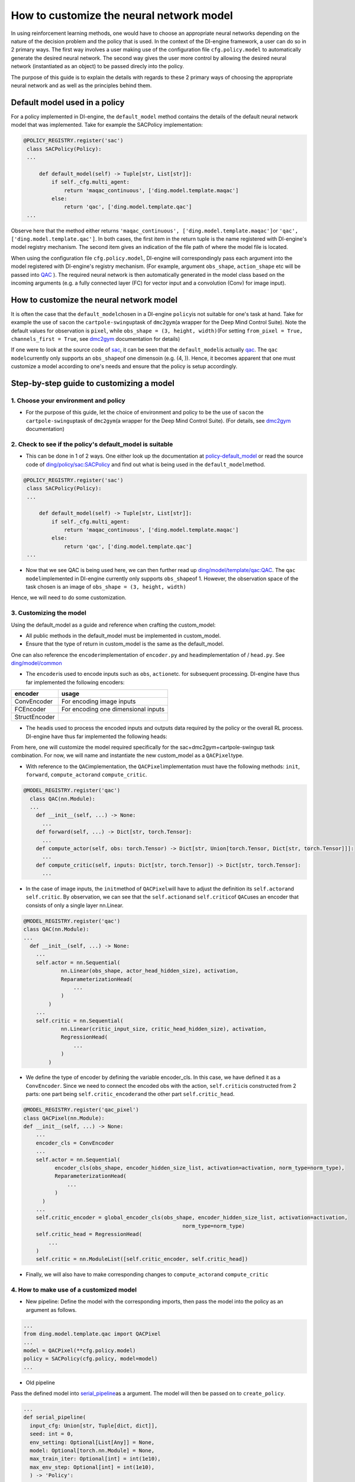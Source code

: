How to customize the neural network model
=================================================

In using reinforcement learning methods, one would have to choose an appropriate neural networks depending on the nature of the decision problem and the policy that is used. In the context of the DI-engine framework, a user can do so in 2 primary ways. The first way involves a user making use of the configuration file ``cfg.policy.model`` to automatically generate the desired neural network. The second way gives the user more control by allowing the desired neural network (instantiated as an object) to be passed direcly into the policy.

The purpose of this guide is to explain the details with regards to these 2 primary ways of choosing the appropriate neural network and as well as the principles behind them. 

Default model used in a policy 
----------------------------------

For a policy implemented in DI-engine, the ``default_model`` method contains the details of the default neural network model that was implemented. Take for example the SACPolicy implementation:

.. code:: python

   @POLICY_REGISTRY.register('sac')
    class SACPolicy(Policy):
    ...

        def default_model(self) -> Tuple[str, List[str]]:
            if self._cfg.multi_agent:
                return 'maqac_continuous', ['ding.model.template.maqac']
            else:
                return 'qac', ['ding.model.template.qac']
    ...

Observe here that the method either returns \ ``'maqac_continuous', ['ding.model.template.maqac']``\ or \ ``'qac', ['ding.model.template.qac']``\. In both cases, the first item in the return tuple is the name registered with DI-engine's model registry mechanism. The second item gives an indication of the file path of where the model file is located.

When using the configuration file ``cfg.policy.model``, DI-engine will correspondingly pass each argument into the model registered with DI-engine's registry mechanism. (For example, argument ``obs_shape``, ``action_shape`` etc will be passed into `QAC <https://github.com/opendilab/DI-engine/blob/main/ding/model/template/qac.py#L13>`_ ). The required neural network is then automatically generated in the model class based on the incoming arguments (e.g. a fully connected layer (FC) for vector input and a convolution (Conv) for image input).

How to customize the neural network model
----------------------------------

It is often the case that the \ ``default_model``\ chosen in a DI-engine \ ``policy``\ is not suitable for one's task at hand. Take for example the use of \ ``sac``\ on the \ ``cartpole-swingup``\ task of \ ``dmc2gym``\ (a wrapper for the Deep Mind Control Suite). Note the default values for observation is  \ ``pixel``\, while \ ``obs_shape = (3, height, width)``\ (For setting \ ``from_pixel = True, channels_first = True``\, see \ `dmc2gym <https://github.com/opendilab/DI-engine-docs/blob/main/source/13_envs/dmc2gym_zh.rst>`__\  documentation for details)

If one were to look at the source code of \ `sac <https://github.com/opendilab/DI-engine/blob/main/ding/policy/sac.py>`__\, it can be seen that the \ ``default_model``\ is actually \ `qac <https://github.com/opendilab/DI-engine/blob/main/ding/model/template/qac.py>`__\. The \ ``qac model``\ currently only supports an \ ``obs_shape``\ of one dimensoin (e.g. (4, )). Hence, it becomes apparent that one must customize a model according to one's needs and ensure that the policy is setup accordingly.

Step-by-step guide to customizing a model
----------------------------------

1. Choose your environment and policy
+++++++++++++++++++++++++++++++++++++

-  For the purpose of this guide, let the choice of environment and policy to be the use of \ ``sac``\ on the \ ``cartpole-swingup``\ task of \ ``dmc2gym``\ (a wrapper for the Deep Mind Control Suite). (For details, see \ `dmc2gym <https://github.com/opendilab/DI-engine-docs/blob/main/source/13_envs/dmc2gym_zh.rst>`__\  documentation)

2. Check to see if the policy's default_model is suitable
++++++++++++++++++++++++++++++++++++++++++

-  This can be done in 1 of 2 ways. One either look up the documentation at \ `policy-default_model <https://xxx>`__\  or read the source code of \ `ding/policy/sac:SACPolicy <https://github.com/opendilab/DI-engine/blob/main/ding/policy/sac.py>`__\  and find out what is being used in the \ ``default_model``\ method. 

.. code:: python

   @POLICY_REGISTRY.register('sac')
    class SACPolicy(Policy):
    ...

        def default_model(self) -> Tuple[str, List[str]]:
            if self._cfg.multi_agent:
                return 'maqac_continuous', ['ding.model.template.maqac']
            else:
                return 'qac', ['ding.model.template.qac']
    ...

-  Now that we see QAC is being used here, we can then further read up \ `ding/model/template/qac:QAC <https://github.com/opendilab/DI-engine/blob/69db77e2e54a0fba95d83c9411c6b11cd25beae9/ding/model/template/qac.py#L40>`__\. The \ ``qac model``\ implemented in DI-engine currently only supports \ ``obs_shape``\ of 1. However, the observation space of the task chosen is an image of \ ``obs_shape = (3, height, width)``\

Hence, we will need to do some customization.

3. Customizing the model
+++++++++++++++++++++++++++++++++++++

Using the default_model as a guide and reference when crafting the custom_model:

-  All public methods in the default_model must be implemented in custom_model.

-  Ensure that the type of return in custom_model is the same as the default_model.

One can also reference the \ ``encoder``\ implementation of \ ``encoder.py``\  and \ ``head``\ implementation of / \ ``head.py``\. See \ `ding/model/common <https://github.com/opendilab/DI-engine/tree/main/ding/model/common>`__\

-   The \ ``encoder``\ is used to encode inputs such as \ ``obs``\ , \ ``action``\ etc. for subsequent processing. DI-engine have thus far implemented the following encoders:

+-----------------------+-------------------------------------+
|encoder                |usage                                |
+=======================+=====================================+
|ConvEncoder            |For encoding image inputs            |
+-----------------------+-------------------------------------+
|FCEncoder              |For encoding one dimensional inputs  |                
+-----------------------+-------------------------------------+
|StructEncoder          |                                     |
+-----------------------+-------------------------------------+

-  The \ ``head``\ is used to process the encoded inputs and outputs data required by the policy or the overall RL process. DI-engine have thus far implemented the following heads:

+-----------------------+-------------------------------------+
|head                   |usage                                 |
+=======================+=====================================+
|DiscreteHead           |Output discrete action value         |
+-----------------------+-------------------------------------+
|DistributionHead       |Output Q value distribution          |
+-----------------------+-------------------------------------+
|RainbowHead            |Output Q value distribution          |
+-----------------------+-------------------------------------+
|QRDQNHead              | Quantile regression                 |
|                       | continuous action value             |
+-----------------------+-------------------------------------+
|QuantileHead           |Output action quantiles              |
+-----------------------+-------------------------------------+
|DuelingHead            |Output discrete action value logits  |
+-----------------------+-------------------------------------+
|RegressionHead         |Output continuous action Q values    |
+-----------------------+-------------------------------------+
|ReparameterizationHead |Output action mu and sigma           |
+-----------------------+-------------------------------------+
|MultiHead              |Handle multi-dimensional action space|
+-----------------------+-------------------------------------+

From here, one will customize the model required specifically for the sac+dmc2gym+cartpole-swingup task combination. For now, we will name and instantiate the new custom_model as a \ ``QACPixel``\ type.

-  With reference to the \ ``QAC``\ implementation, the \ ``QACPixel``\ implementation must have the following methods:  \ ``init``\, \ ``forward``\, \ ``compute_actor``\ and \ ``compute_critic``\.

.. code:: python

  @MODEL_REGISTRY.register('qac')
    class QAC(nn.Module):
    ...
      def __init__(self, ...) -> None:
        ...
      def forward(self, ...) -> Dict[str, torch.Tensor]:
        ...
      def compute_actor(self, obs: torch.Tensor) -> Dict[str, Union[torch.Tensor, Dict[str, torch.Tensor]]]:
        ...
      def compute_critic(self, inputs: Dict[str, torch.Tensor]) -> Dict[str, torch.Tensor]:
        ...

-  In the case of image inputs, the \ ``init``\ method of \ ``QACPixel``\ will have to adjust the definition its \ ``self.actor``\ and \ ``self.critic``\. By observation, we can see that the \ ``self.action``\ and \ ``self.critic``\ of \ ``QAC``\ uses an encoder that consists of only a single layer nn.Linear.

.. code:: python

  @MODEL_REGISTRY.register('qac')
  class QAC(nn.Module):
  ...
    def __init__(self, ...) -> None:
      ...
      self.actor = nn.Sequential(
              nn.Linear(obs_shape, actor_head_hidden_size), activation,
              ReparameterizationHead(
                  ...
              )
          )
      ...
      self.critic = nn.Sequential(
              nn.Linear(critic_input_size, critic_head_hidden_size), activation,
              RegressionHead(
                  ...
              )
          )

-  We define the type of encoder by defining the variable encoder_cls. In this case, we have defined it as a \ ``ConvEncoder``\. Since we need to connect the encoded obs with the action, \ ``self.critic``\ is constructed from 2 parts: one part being \ ``self.critic_encoder``\ and the other part \ ``self.critic_head``\.

.. code:: python

  @MODEL_REGISTRY.register('qac_pixel')
  class QACPixel(nn.Module):
  def __init__(self, ...) -> None:
      ...
      encoder_cls = ConvEncoder
      ...
      self.actor = nn.Sequential(
            encoder_cls(obs_shape, encoder_hidden_size_list, activation=activation, norm_type=norm_type),
            ReparameterizationHead(
                ...
            )
        )
      ...
      self.critic_encoder = global_encoder_cls(obs_shape, encoder_hidden_size_list, activation=activation,
                                                     norm_type=norm_type)
      self.critic_head = RegressionHead(
          ...
      )
      self.critic = nn.ModuleList([self.critic_encoder, self.critic_head])

-  Finally, we will also have to make corresponding changes to \ ``compute_actor``\ and  \ ``compute_critic``\

4. How to make use of a customized model
+++++++++++++++++++++++++++++++++++++

-  New pipeline: Define the model with the corresponding imports, then pass the model into the policy as an argument as follows.

.. code:: python
   
   ...
   from ding.model.template.qac import QACPixel
   ...
   model = QACPixel(**cfg.policy.model)
   policy = SACPolicy(cfg.policy, model=model) 
   ...


-  Old pipeline

Pass the defined model into \ `serial_pipeline <https://github.com/opendilab/DI-engine/blob/main/ding/entry/serial_entry.py#L22>`__\ as a argument. The model will then be passed on to \ ``create_policy``\. 

.. code:: python
  
  ...
  def serial_pipeline(
    input_cfg: Union[str, Tuple[dict, dict]],
    seed: int = 0,
    env_setting: Optional[List[Any]] = None,
    model: Optional[torch.nn.Module] = None,
    max_train_iter: Optional[int] = int(1e10),
    max_env_step: Optional[int] = int(1e10),
    ) -> 'Policy':
    ...
    policy = create_policy(cfg.policy, model=model, enable_field=['learn', 'collect', 'eval', 'command'])
    ...

5. Unit testing a customized model
+++++++++++++++++++++++++++++++++++++

-  In general, when writing unit tests, one would need to first manually construct the \ ``obs``\  and \ ``action``\ inputs, define the model and verify that output dimensions and type are correct. Following that, if the model contains a neural network, it is also necessary to verify that the model is differentiable.

Take for example the unit test written for our new model \ ``QACPixel``\. We first construct \ ``obs``\ with a shape of \ ``(B, channel, height, width)``\ (where B = batch_size) and we construct \ ``action``\ with a shape of \ ``(B, action_shape)``\. Then we define the model \ ``QACPixel``\ and obtain and pass along the corresponding outputs of its \ ``actor``\ and \ ``critic``\. Finally, we make sure that the shape sizes of \ ``q, mu, sigma``\ are correct and that \ ``actor``\ and \ ``critic``\ is differentiable.

.. code:: python

  class TestQACPiexl:

    def test_qacpixel(self, action_shape, twin):
      inputs = {'obs': torch.randn(B, 3, 100, 100), 'action': torch.randn(B, squeeze(action_shape))}
      model = QACPixel(
          obs_shape=(3,100,100 ),
          action_shape=action_shape,
          ...
      )
      ...
      q = model(inputs, mode='compute_critic')['q_value']
      if twin:
          is_differentiable(q[0].sum(), model.critic[0])
          is_differentiable(q[1].sum(), model.critic[1])
      else:
          is_differentiable(q.sum(), model.critic_head)

      (mu, sigma) = model(inputs['obs'], mode='compute_actor')['logit']
      assert mu.shape == (B, *action_shape)
      assert sigma.shape == (B, *action_shape)
      is_differentiable(mu.sum() + sigma.sum(), model.actor)

.. tip::

  Alternatively, user can also reference existing unit tests implemented in DI-engine to get familiar with the various neural networks while customizing a model.

 For more on writing and running unit tests, refer to \ `Unit Testing Guidelines <https://di-engine-docs.readthedocs.io/zh_CN/latest/22_test/index_zh.html>`__\ 
